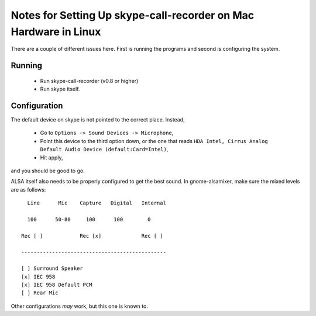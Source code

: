 Notes for Setting Up skype-call-recorder on Mac Hardware in Linux
=================================================================
There are a couple of different issues here.  First is running the programs
and second is configuring the system. 

Running
-------

    * Run skype-call-recorder (v0.8 or higher)
    * Run skype itself.


Configuration
-------------

The default device on skype is not pointed to the correct place.
Instead,  

    * Go to ``Options -> Sound Devices -> Microphone``,
    * Point this device to the third option down, or the one that reads
      ``HDA Intel, Cirrus Analog Default Audio Device (default:Card=Intel)``, 
    * Hit apply, 

and you should be good to go.

ALSA itself also needs to be properly configured to get the best sound.
In gnome-alsamixer, make sure the mixed levels are as follows::


      Line      Mic    Capture   Digital   Internal

      100      50-80     100      100        0

    Rec [ ]            Rec [x]             Rec [ ]

    -----------------------------------------------

    [ ] Surround Speaker
    [x] IEC 958
    [x] IEC 958 Default PCM
    [ ] Rear Mic

Other configurations *may* work, but this one is known to.
